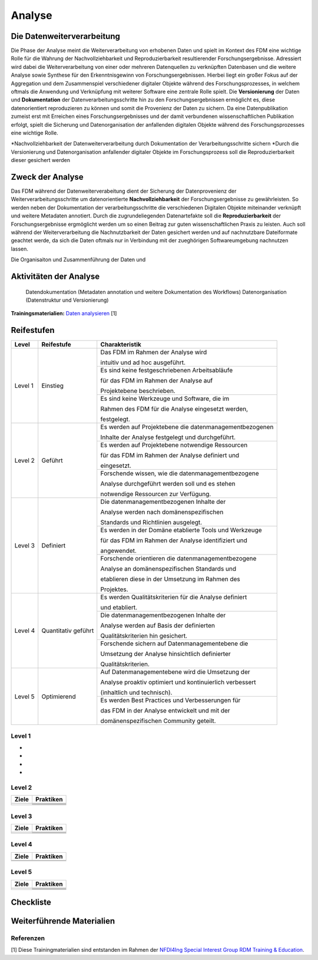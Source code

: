 .. _Analyse:


#########
Analyse
#########


*************************
Die Datenweiterverarbeitung
*************************
Die Phase der Analyse meint die Weiterverarbeitung von erhobenen Daten und spielt im Kontext des FDM eine wichtige Rolle für die Wahrung der Nachvollziehbarkeit und Reproduzierbarkeit resultierender Forschungsergebnisse. Adressiert wird dabei die Weiterverarbeitung von einer oder mehreren Datenquellen zu verknüpften Datenbasen und die weitere Analyse sowie Synthese für den Erkenntnisgewinn von Forschungsergebnissen. Hierbei liegt ein großer Fokus auf der Aggregation und dem Zusammenspiel verschiedener digitaler Objekte während des Forschungsprozesses, in welchem oftmals die Anwendung und Verknüpfung mit weiterer Software eine zentrale Rolle spielt. Die **Versionierung** der Daten und **Dokumentation** der Datenverarbeitungsschritte hin zu den Forschungsergebnissen ermöglicht es, diese datenorientiert reproduzieren zu können und somit die Provenienz der Daten zu sichern. Da eine Datenpublikation zumeist erst mit Erreichen eines Forschungsergebnisses und der damit verbundenen wissenschaftlichen Publikation erfolgt, spielt die Sicherung und Datenorganisation der anfallenden digitalen Objekte während des Forschungsprozesses eine wichtige Rolle.

*Nachvollziehbarkeit der Datenweiterverarbeitung durch Dokumentation der Verarbeitungsschritte sichern 
*Durch die Versionierung und Datenorganisation anfallender digitaler Objekte im Forschungsprozess soll die Reproduzierbarkeit dieser gesichert werden


*************************
Zweck der Analyse
*************************
Das FDM während der Datenweiterverabeitung dient der Sicherung der Datenprovenienz der Weiterverarbeitungsschritte um datenorientierte **Nachvollziehbarkeit** der Forschungsergebnisse zu gewährleisten. So werden neben der Dokumentation der verarbeitungsschritte die verschiedenen Digitalen Objekte miteinander verknüpft und weitere Metadaten annotiert. Durch die zugrundeliegenden Datenartefakte soll die **Reproduzierbarkeit** der Forschungsergebnisse ergmöglicht werden um so einen Beitrag zur guten wissenschaftlichen Praxis zu leisten. Auch soll während der Weiterverarbeitung die Nachnutzbarkeit der Daten gesichert werden und auf nachnutzbare Dateiformate geachtet werde, da sich die Daten oftmals nur in Verbindung mit der zueghörigen Softwareumgebung nachnutzen lassen.  


Die Organisaiton und Zusammenführung der Daten und

*******************************
Aktivitäten der Analyse
*******************************

 Datendokumentation (Metadaten annotation und weitere Dokumentation des Workflows)
 Datenorganisation (Datenstruktur und Versionierung)



**Trainingsmaterialien:** `Daten analysieren <https://nfdi4ing.pages.rwth-aachen.de/education/education-pages/main/html_slides/startpage.html#/>`_ [1]

************
Reifestufen
************

+-------------------------------------------------------+----------------------------------------------------------+---------------------------------------------------------+
| Level                                                 | Reifestufe                                               | Charakteristik                                          |
+=======================================================+==========================================================+=========================================================+
| Level 1                                               | Einstieg                                                 | Das FDM im Rahmen der Analyse wird                      |
|                                                       |                                                          |                                                         |
|                                                       |                                                          | intuitiv und ad hoc ausgeführt.                         |
|                                                       |                                                          +---------------------------------------------------------+
|                                                       |                                                          | Es sind keine festgeschriebenen Arbeitsabläufe          |
|                                                       |                                                          |                                                         |
|                                                       |                                                          | für das FDM im Rahmen der Analyse auf                   |
|                                                       |                                                          |                                                         |
|                                                       |                                                          | Projektebene beschrieben.                               |
|                                                       |                                                          +---------------------------------------------------------+
|                                                       |                                                          | Es sind keine Werkzeuge und Software, die im            |
|                                                       |                                                          |                                                         |
|                                                       |                                                          | Rahmen des FDM für die Analyse eingesetzt werden,       |
|                                                       |                                                          |                                                         |
|                                                       |                                                          | festgelegt.                                             |
+-------------------------------------------------------+----------------------------------------------------------+---------------------------------------------------------+
| Level 2                                               | Geführt                                                  | Es werden auf Projektebene die datenmanagementbezogenen |
|                                                       |                                                          |                                                         |
|                                                       |                                                          | Inhalte der Analyse festgelegt und durchgeführt.        |
|                                                       |                                                          +---------------------------------------------------------+
|                                                       |                                                          | Es werden auf Projektebene notwendige Ressourcen        |
|                                                       |                                                          |                                                         |
|                                                       |                                                          | für das FDM im Rahmen der Analyse definiert und         |
|                                                       |                                                          |                                                         |
|                                                       |                                                          | eingesetzt.                                             |
|                                                       |                                                          +---------------------------------------------------------+
|                                                       |                                                          | Forschende wissen, wie die datenmanagementbezogene      |
|                                                       |                                                          |                                                         |
|                                                       |                                                          | Analyse durchgeführt werden soll und es stehen          |
|                                                       |                                                          |                                                         |
|                                                       |                                                          | notwendige Ressourcen zur Verfügung.                    |
+-------------------------------------------------------+----------------------------------------------------------+---------------------------------------------------------+
| Level 3                                               | Definiert                                                | Die datenmanagementbezogenen Inhalte der                |
|                                                       |                                                          |                                                         |
|                                                       |                                                          | Analyse werden nach domänenspezifischen                 |
|                                                       |                                                          |                                                         |
|                                                       |                                                          | Standards und Richtlinien ausgelegt.                    |
|                                                       |                                                          +---------------------------------------------------------+
|                                                       |                                                          | Es werden in der Domäne etablierte Tools und Werkzeuge  |
|                                                       |                                                          |                                                         |
|                                                       |                                                          | für das FDM im Rahmen der Analyse identifiziert und     |
|                                                       |                                                          |                                                         |
|                                                       |                                                          | angewendet.                                             |
|                                                       |                                                          +---------------------------------------------------------+
|                                                       |                                                          | Forschende orientieren die datenmanagementbezogene      |
|                                                       |                                                          |                                                         |
|                                                       |                                                          | Analyse an domänenspezifischen Standards und            |
|                                                       |                                                          |                                                         |
|                                                       |                                                          | etablieren diese in der Umsetzung im Rahmen des         |
|                                                       |                                                          |                                                         |
|                                                       |                                                          | Projektes.                                              |
+-------------------------------------------------------+----------------------------------------------------------+---------------------------------------------------------+
| Level 4                                               | Quantitativ geführt                                      | Es werden Qualitätskriterien für die Analyse definiert  |
|                                                       |                                                          |                                                         |
|                                                       |                                                          | und etabliert.                                          |
|                                                       |                                                          +---------------------------------------------------------+
|                                                       |                                                          | Die datenmanagementbezogenen Inhalte der                |
|                                                       |                                                          |                                                         |
|                                                       |                                                          | Analyse werden auf Basis der definierten                |
|                                                       |                                                          |                                                         |
|                                                       |                                                          | Qualitätskriterien hin gesichert.                       |
|                                                       |                                                          +---------------------------------------------------------+
|                                                       |                                                          | Forschende sichern auf Datenmanagementebene die         |
|                                                       |                                                          |                                                         |
|                                                       |                                                          | Umsetzung der Analyse hinsichtlich definierter          |
|                                                       |                                                          |                                                         |
|                                                       |                                                          | Qualitätskriterien.                                     |
+-------------------------------------------------------+----------------------------------------------------------+---------------------------------------------------------+
| Level 5                                               | Optimierend                                              | Auf Datenmanagementebene wird die Umsetzung der         |
|                                                       |                                                          |                                                         |
|                                                       |                                                          | Analyse proaktiv optimiert und kontinuierlich verbessert|
|                                                       |                                                          |                                                         |
|                                                       |                                                          | (inhaltlich und technisch).                             |
|                                                       |                                                          +---------------------------------------------------------+
|                                                       |                                                          | Es werden Best Practices und Verbesserungen für         |
|                                                       |                                                          |                                                         |
|                                                       |                                                          | das FDM in der Analyse entwickelt und mit der           |
|                                                       |                                                          |                                                         |
|                                                       |                                                          | domänenspezifischen Community geteilt.                  |
+-------------------------------------------------------+----------------------------------------------------------+---------------------------------------------------------+



=========
Level 1
=========
*
*
*
*

=========
Level 2 
=========

+-------------------------------------------------------+----------------------------------------------------------+
| Ziele                                                 | Praktiken                                                |
+=======================================================+==========================================================+
|                                                       |                                                          |
|                                                       |                                                          |
|                                                       |                                                          |
|                                                       +----------------------------------------------------------+
|                                                       |                                                          |
+-------------------------------------------------------+----------------------------------------------------------+
|                                                       |                                                          |
|                                                       |                                                          |
|                                                       |                                                          |
|                                                       |                                                          |
|                                                       |                                                          |
|                                                       +----------------------------------------------------------+
|                                                       |                                                          |
|                                                       |                                                          |
|                                                       |                                                          |
|                                                       +----------------------------------------------------------+
|                                                       |                                                          |
|                                                       |                                                          |
|                                                       |                                                          |
+-------------------------------------------------------+----------------------------------------------------------+


========
Level 3
========

+-------------------------------------------------------+----------------------------------------------------------+
| Ziele                                                 | Praktiken                                                |
+=======================================================+==========================================================+
|                                                       |                                                          |
|                                                       |                                                          |
|                                                       |                                                          |
|                                                       +----------------------------------------------------------+
|                                                       |                                                          |
|                                                       |                                                          |
|                                                       |                                                          |
+-------------------------------------------------------+----------------------------------------------------------+
|                                                       |                                                          |
|                                                       |                                                          |
|                                                       |                                                          |
|                                                       +----------------------------------------------------------+
|                                                       |                                                          |
|                                                       |                                                          |
|                                                       |                                                          |
|                                                       |                                                          |
|                                                       |                                                          |
+-------------------------------------------------------+----------------------------------------------------------+


=========
Level 4
=========

+-------------------------------------------------------+----------------------------------------------------------+
| Ziele                                                 | Praktiken                                                |
+=======================================================+==========================================================+
|                                                       |                                                          |
|                                                       |                                                          |
|                                                       |                                                          |
|                                                       |                                                          |
|                                                       |                                                          |
+-------------------------------------------------------+----------------------------------------------------------+
|                                                       |                                                          |
|                                                       |                                                          |
|                                                       |                                                          |
|                                                       |                                                          |
|                                                       |                                                          |
|                                                       |                                                          |
|                                                       |                                                          |
|                                                       |                                                          |
|                                                       |                                                          |
|                                                       |                                                          |
|                                                       |                                                          |
+-------------------------------------------------------+----------------------------------------------------------+



=========
Level 5
=========

+-------------------------------------------------------+----------------------------------------------------------+
| Ziele                                                 | Praktiken                                                |
+=======================================================+==========================================================+
|                                                       |                                                          |
|                                                       |                                                          |
|                                                       |                                                          |
|                                                       |                                                          |
|                                                       |                                                          |
|                                                       +----------------------------------------------------------+
|                                                       |                                                          |
|                                                       |                                                          |
|                                                       |                                                          |
+-------------------------------------------------------+----------------------------------------------------------+
|                                                       |                                                          |
|                                                       |                                                          |
|                                                       |                                                          |
|                                                       +----------------------------------------------------------+
|                                                       |                                                          |
|                                                       +----------------------------------------------------------+
|                                                       |                                                          |
|                                                       |                                                          |
|                                                       |                                                          |
+-------------------------------------------------------+----------------------------------------------------------+


*************
Checkliste
*************


***************************
Weiterführende Materialien
***************************
=========
Referenzen
========= 
[1] Diese Trainingmaterialien sind entstanden im Rahmen der `NFDI4Ing Special Interest Group RDM Training & Education <https://nfdi4ing.de/special-interest-groups-sig/training-education/>`_. 

